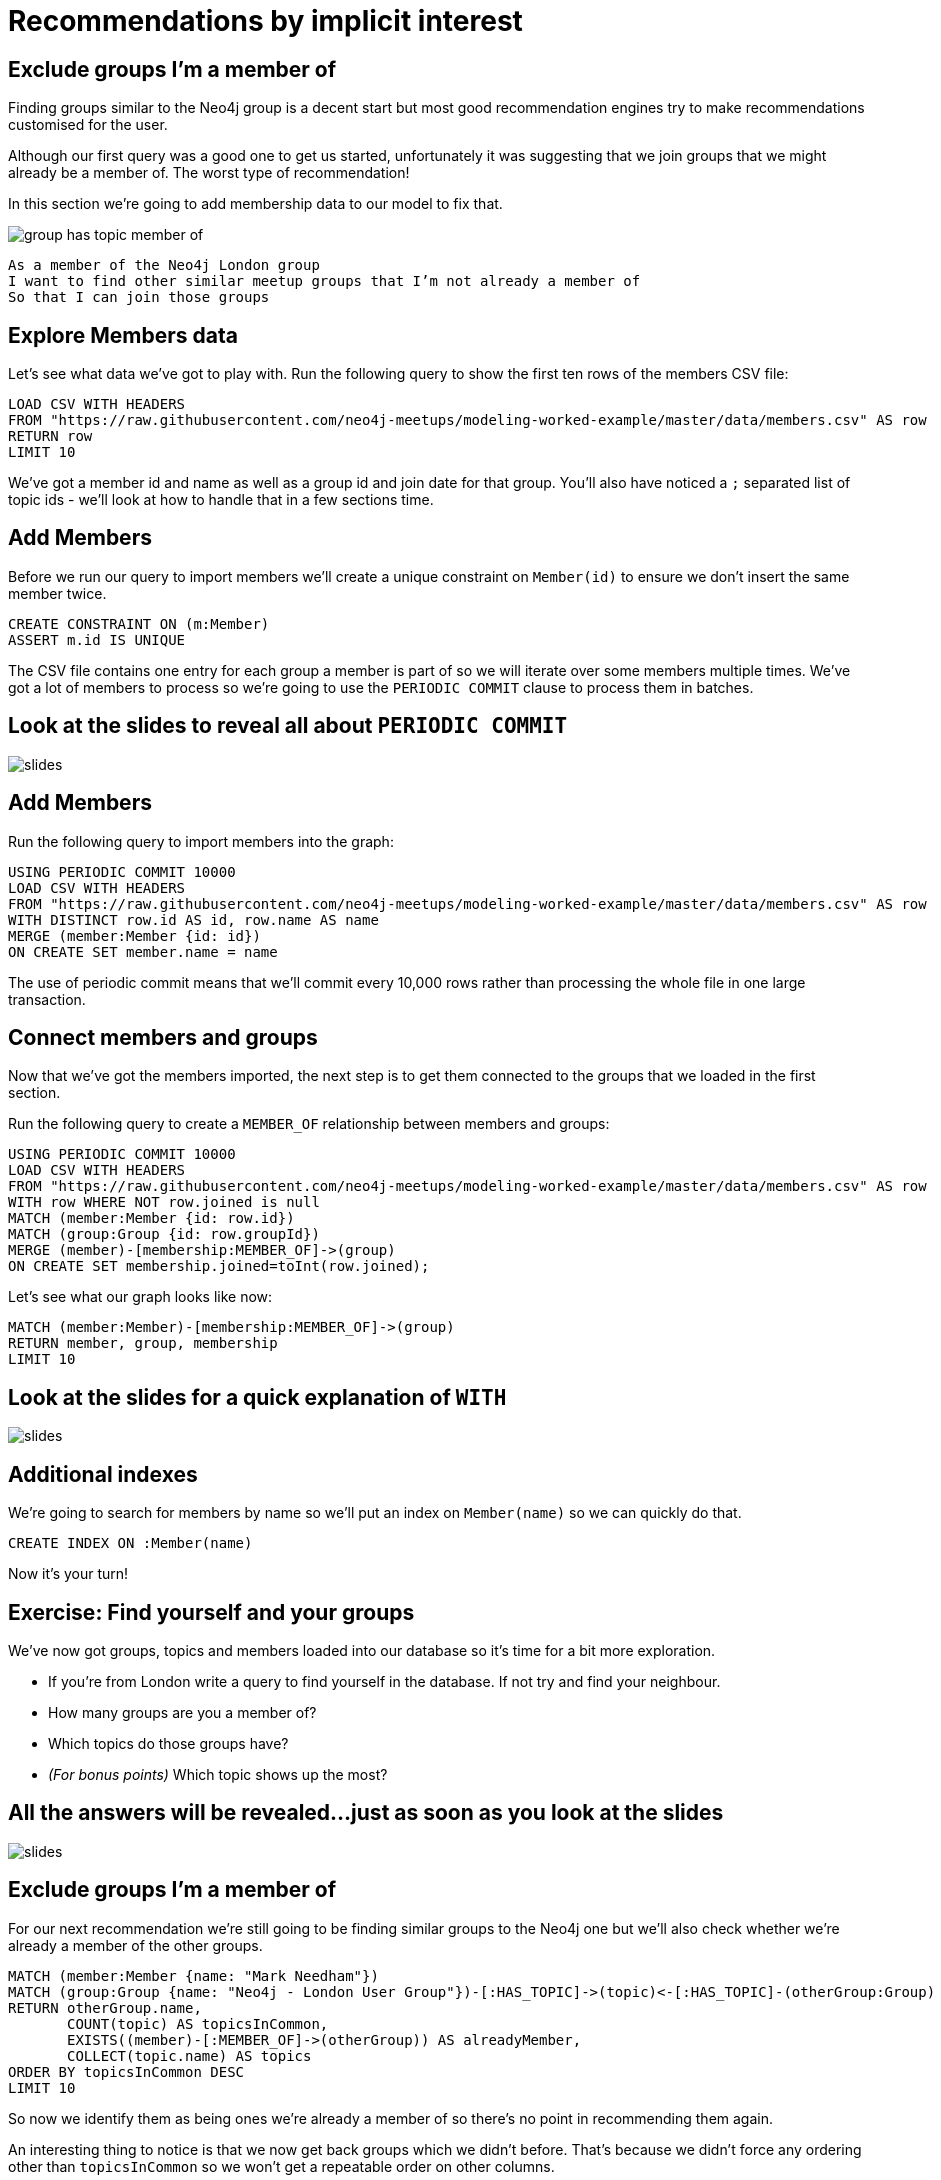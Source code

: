 = Recommendations by implicit interest
:csv-url: https://raw.githubusercontent.com/neo4j-meetups/modeling-worked-example/master/data/
:icons: font

== Exclude groups I’m a member of

Finding groups similar to the Neo4j group is a decent start but most good recommendation engines try to make recommendations customised for the user.

Although our first query was a good one to get us started, unfortunately it was suggesting that we join groups that we might already be a member of.
The worst type of recommendation!

In this section we're going to add membership data to our model to fix that.

image::{img}/group_has_topic_member_of.png[]

[verse]
____
As a member of the Neo4j London group
I want to find other similar meetup groups that I’m not already a member of
So that I can join those groups
____

== Explore Members data

Let's see what data we've got to play with.
Run the following query to show the first ten rows of the members CSV file:

[source,cypher,subs=attributes]
----
LOAD CSV WITH HEADERS
FROM "{csv-url}members.csv" AS row
RETURN row
LIMIT 10
----

We've got a member id and name as well as a group id and join date for that group.
You'll also have noticed a `;` separated list of topic ids - we'll look at how to handle that in a few sections time.

== Add Members

Before we run our query to import members we'll create a unique constraint on `Member(id)` to ensure we don't insert the same member twice.

[source,cypher,subs=attributes]
----
CREATE CONSTRAINT ON (m:Member)
ASSERT m.id IS UNIQUE
----

The CSV file contains one entry for each group a member is part of so we will iterate over some members multiple times.
We've got a lot of members to process so we're going to use the `PERIODIC COMMIT` clause to process them in batches.

== Look at the slides to reveal all about `PERIODIC COMMIT`

image::{img}/slides.jpg[]

== Add Members

Run the following query to import members into the graph:

[source,cypher,subs=attributes]
----
USING PERIODIC COMMIT 10000
LOAD CSV WITH HEADERS
FROM "{csv-url}members.csv" AS row
WITH DISTINCT row.id AS id, row.name AS name
MERGE (member:Member {id: id})
ON CREATE SET member.name = name
----

The use of periodic commit means that we'll commit every 10,000 rows rather than processing the whole file in one large transaction.

== Connect members and groups

Now that we've got the members imported, the next step is to get them connected to the groups that we loaded in the first section.

Run the following query to create a `MEMBER_OF` relationship between members and groups:

[source,cypher,subs=attributes]
----
USING PERIODIC COMMIT 10000
LOAD CSV WITH HEADERS
FROM "{csv-url}members.csv" AS row
WITH row WHERE NOT row.joined is null
MATCH (member:Member {id: row.id})
MATCH (group:Group {id: row.groupId})
MERGE (member)-[membership:MEMBER_OF]->(group)
ON CREATE SET membership.joined=toInt(row.joined);
----

Let's see what our graph looks like now:

[source,cypher,subs=attributes]
----
MATCH (member:Member)-[membership:MEMBER_OF]->(group)
RETURN member, group, membership
LIMIT 10
----

== Look at the slides for a quick explanation of `WITH`

image::{img}/slides.jpg[]

== Additional indexes

We're going to search for members by name so we'll put an index on `Member(name)` so we can quickly do that.

[source,cypher,subs=attributes]
----
CREATE INDEX ON :Member(name)
----

Now it's your turn!

== Exercise: Find yourself and your groups

We've now got groups, topics and members loaded into our database so it's time for a bit more exploration.

* If you're from London write a query to find yourself in the database. If not try and find your neighbour.
* How many groups are you a member of?
* Which topics do those groups have?
* _(For bonus points)_ Which topic shows up the most?

== All the answers will be revealed...just as soon as you look at the slides

image::{img}/slides.jpg[]

== Exclude groups I’m a member of

For our next recommendation we're still going to be finding similar groups to the Neo4j one but we'll also check whether we're already a member of the other groups.

[source,cypher,subs=attributes]
----
MATCH (member:Member {name: "Mark Needham"})
MATCH (group:Group {name: "Neo4j - London User Group"})-[:HAS_TOPIC]->(topic)<-[:HAS_TOPIC]-(otherGroup:Group)
RETURN otherGroup.name,
       COUNT(topic) AS topicsInCommon,
       EXISTS((member)-[:MEMBER_OF]->(otherGroup)) AS alreadyMember,
       COLLECT(topic.name) AS topics
ORDER BY topicsInCommon DESC
LIMIT 10
----

So now we identify them as being ones we’re already a member of so there’s no point in recommending them again.

An interesting thing to notice is that we now get back groups which we didn’t before.
That’s because we didn’t force any ordering other than `topicsInCommon` so we won't get a repeatable order on other columns.

Try changing the member name to your name or your neighbours and see how the results change.

* INSERT SOME OTHER NAMES THAT PEOPLE CAN TRY HERE *

== Exclude groups I’m a member of

In the following query we move the exclusion pattern up into a `WHERE` clause so groups we're already a member of won't be returned at all.

[source,cypher,subs=attributes]
----
MATCH (member:Member {name: "Mark Needham"})
MATCH (group:Group {name: "Neo4j - London User Group"})-[:HAS_TOPIC]->(topic)<-[:HAS_TOPIC]-(otherGroup:Group)
WHERE NOT((member)-[:MEMBER_OF]->(otherGroup) )
RETURN otherGroup.name,
       COUNT(topic) AS topicsInCommon,
       COLLECT(topic.name) AS topics
ORDER BY topicsInCommon DESC
LIMIT 10
----

Try changing the names of the group and member to see how the results vary.

== Find my similar groups

Now that we've got the data loaded in we can start making recommendations on an individual basis.

image::{img}/group_has_topic_member_of_interested_in.png[]

[verse]
____
As a member of several meetup groups
I want to find other similar meetup groups that I’m not already a member of
So that I can join those groups
____

We can use collaborative filtering to see what other groups people in our groups join.

A classic case of *closing the triangle.*
We have two sides, let’s close the third side.

If I join groups which have a specific topic more frequently then we can weight in that ones favour.

== Next Step

Looking at our interests we can determine new interesting groups as well as infer new interests based on my membership and attendance.

pass:a[<a play-topic='{guides}/03_my_interests.html'>My Interests</a>]
